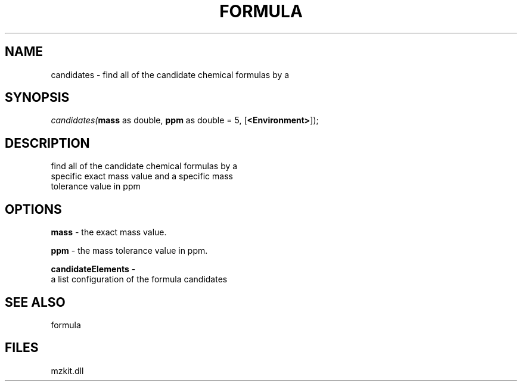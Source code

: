 .\" man page create by R# package system.
.TH FORMULA 4 2000-1月 "candidates" "candidates"
.SH NAME
candidates \- find all of the candidate chemical formulas by a
.SH SYNOPSIS
\fIcandidates(\fBmass\fR as double, 
\fBppm\fR as double = 5, 
..., 
[\fB<Environment>\fR]);\fR
.SH DESCRIPTION
.PP
find all of the candidate chemical formulas by a 
 specific exact mass value and a specific mass 
 tolerance value in ppm
.PP
.SH OPTIONS
.PP
\fBmass\fB \fR\- the exact mass value. 
.PP
.PP
\fBppm\fB \fR\- the mass tolerance value in ppm. 
.PP
.PP
\fBcandidateElements\fB \fR\- 
 a list configuration of the formula candidates
. 
.PP
.SH SEE ALSO
formula
.SH FILES
.PP
mzkit.dll
.PP
